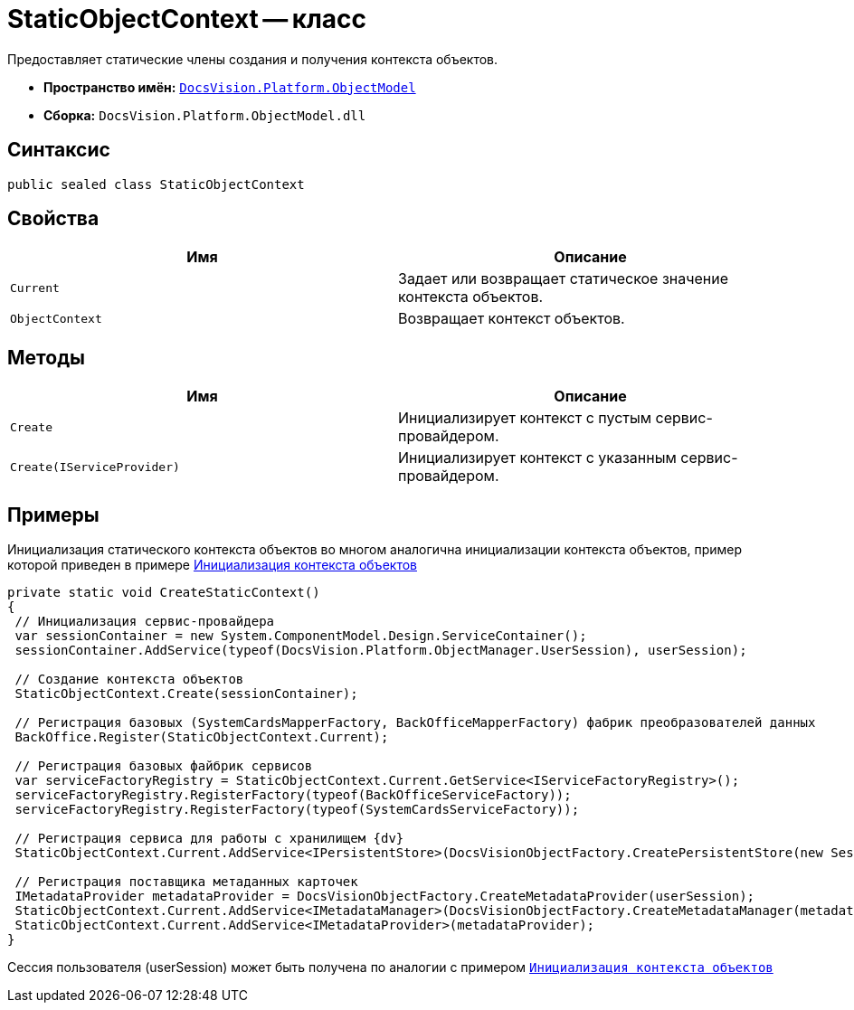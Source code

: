 = StaticObjectContext -- класс

Предоставляет статические члены создания и получения контекста объектов.

* *Пространство имён:* `xref:api/DocsVision/Platform/ObjectModel/ObjectModel_NS.adoc[DocsVision.Platform.ObjectModel]`
* *Сборка:* `DocsVision.Platform.ObjectModel.dll`

== Синтаксис

[source,csharp]
----
public sealed class StaticObjectContext
----

== Свойства

[cols=",",options="header"]
|===
|Имя |Описание
|`Current` |Задает или возвращает статическое значение контекста объектов.
|`ObjectContext` |Возвращает контекст объектов.
|===

== Методы

[cols=",",options="header"]
|===
|Имя |Описание
|`Create` |Инициализирует контекст с пустым сервис-провайдером.
|`Create(IServiceProvider)` |Инициализирует контекст с указанным сервис-провайдером.
|===

== Примеры

Инициализация статического контекста объектов во многом аналогична инициализации контекста объектов, пример которой приведен в примере xref:samples/object-model/init-context.adoc[Инициализация контекста объектов]

[source,csharp]
----
private static void CreateStaticContext()
{
 // Инициализация сервис-провайдера
 var sessionContainer = new System.ComponentModel.Design.ServiceContainer();
 sessionContainer.AddService(typeof(DocsVision.Platform.ObjectManager.UserSession), userSession);
 
 // Создание контекста объектов
 StaticObjectContext.Create(sessionContainer);

 // Регистрация базовых (SystemCardsMapperFactory, BackOfficeMapperFactory) фабрик преобразователей данных
 BackOffice.Register(StaticObjectContext.Current);

 // Регистрация базовых файбрик сервисов
 var serviceFactoryRegistry = StaticObjectContext.Current.GetService<IServiceFactoryRegistry>();
 serviceFactoryRegistry.RegisterFactory(typeof(BackOfficeServiceFactory));
 serviceFactoryRegistry.RegisterFactory(typeof(SystemCardsServiceFactory));

 // Регистрация сервиса для работы с хранилищем {dv}
 StaticObjectContext.Current.AddService<IPersistentStore>(DocsVisionObjectFactory.CreatePersistentStore(new SessionProvider(userSession), null));

 // Регистрация поставщика метаданных карточек
 IMetadataProvider metadataProvider = DocsVisionObjectFactory.CreateMetadataProvider(userSession);
 StaticObjectContext.Current.AddService<IMetadataManager>(DocsVisionObjectFactory.CreateMetadataManager(metadataProvider, userSession));
 StaticObjectContext.Current.AddService<IMetadataProvider>(metadataProvider);
}
----

Сессия пользователя (userSession) может быть получена по аналогии с примером `xref:samples/object-model/init-context.adoc[Инициализация контекста объектов]`
